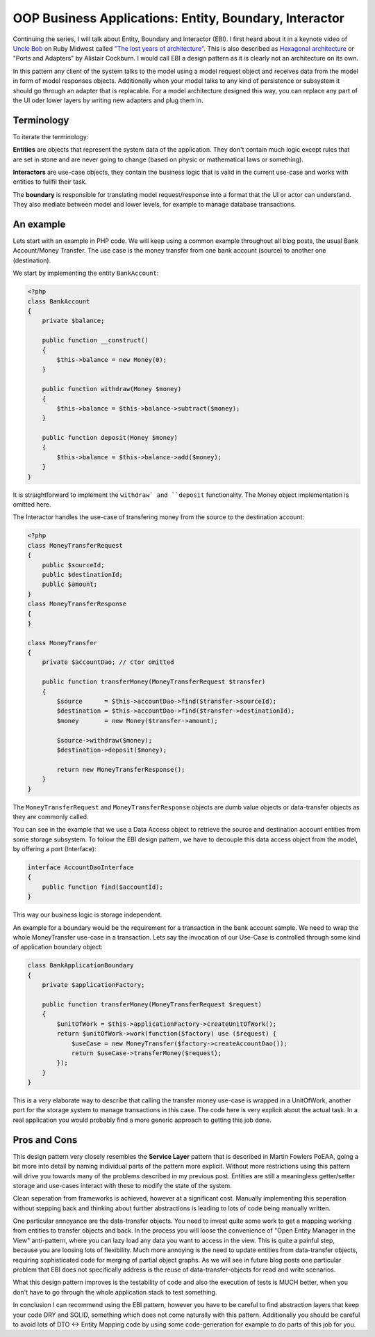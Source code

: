 OOP Business Applications: Entity, Boundary, Interactor
=======================================================

Continuing the series, I will talk about Entity, Boundary and Interactor (EBI). I
first heard about it in a keynote video of `Uncle Bob
<https://sites.google.com/site/unclebobconsultingllc/>`_ on Ruby Midwest called
`"The lost years of architecture"
<http://www.confreaks.com/videos/759-rubymidwest2011-keynote-architecture-the-lost-years>`_.
This is also described as `Hexagonal architecture
<http://alistair.cockburn.us/Hexagonal+architecture>`_ or "Ports and Adapters"
by Alistair Cockburn. I would call EBI a design pattern as it is clearly not an
architecture on its own.

In this pattern any client of the system talks to the model using a model
request object and receives data from the model in form of model responses objects.
Additionally when your model talks to any kind of persistence or subsystem it
should go through an adapter that is replacable. For a model architecture
designed this way, you can replace any part of the UI oder lower layers by
writing new adapters and plug them in.

Terminology
-----------

To iterate the terminology:

**Entities** are objects that represent the system data of the application. They don't contain
much logic except rules that are set in stone and are never going to change
(based on physic or mathematical laws or something).

**Interactors** are use-case objects, they contain the business logic that is valid
in the current use-case and works with entities to fullfil their task.

The **boundary** is responsible for translating model request/response into a
format that the UI or actor can understand. They also mediate between model
and lower levels, for example to manage database transactions.

An example
----------

Lets start with an example in PHP code. We will keep using a common example
throughout all blog posts, the usual Bank Account/Money Transfer. The use case
is the money transfer from one bank account (source) to another one
(destination).

We start by implementing the entity ``BankAccount``:

.. code-block:: php

    <?php
    class BankAccount 
    {
        private $balance;

        public function __construct()
        {
            $this->balance = new Money(0);
        }

        public function withdraw(Money $money)
        {
            $this->balance = $this->balance->subtract($money);
        }

        public function deposit(Money $money)
        {
            $this->balance = $this->balance->add($money);
        }
    }

It is straightforward to implement the ``withdraw` and ``deposit``
functionality. The Money object implementation is omitted here.

The Interactor handles the use-case of transfering money from the
source to the destination account:

.. code-block::

    <?php
    class MoneyTransferRequest
    {
        public $sourceId;
        public $destinationId;
        public $amount;
    }
    class MoneyTransferResponse
    {
    }

    class MoneyTransfer
    {
        private $accountDao; // ctor omitted

        public function transferMoney(MoneyTransferRequest $transfer)
        {
            $source      = $this->accountDao->find($transfer->sourceId);
            $destination = $this->accountDao->find($transfer->destinationId);
            $money       = new Money($transfer->amount);

            $source->withdraw($money);
            $destination->deposit($money);

            return new MoneyTransferResponse();
        }
    }

The ``MoneyTransferRequest`` and ``MoneyTransferResponse`` objects are dumb
value objects or data-transfer objects as they are commonly called.

You can see in the example that we use a Data Access object to retrieve the
source and destination account entities from some storage subsystem. To follow the EBI
design pattern, we have to decouple this data access object from the model,
by offering a port (Interface):

.. code-block:: php

    interface AccountDaoInterface
    {
        public function find($accountId);
    }

This way our business logic is storage independent.

An example for a boundary would be the requirement for a transaction in
the bank account sample. We need to wrap the whole MoneyTransfer use-case in
a transaction. Lets say the invocation of our Use-Case is controlled through
some kind of application boundary object:

.. code-block:: php

    class BankApplicationBoundary
    {
        private $applicationFactory;

        public function transferMoney(MoneyTransferRequest $request)
        {
            $unitOfWork = $this->applicationFactory->createUnitOfWork();
            return $unitOfWork->work(function($factory) use ($request) {
                $useCase = new MoneyTransfer($factory->createAccountDao());
                return $useCase->transferMoney($request);
            });
        }
    }

This is a very elaborate way to describe that calling the transfer money
use-case is wrapped in a UnitOfWork, another port for the storage system to
manage transactions in this case. The code here is very explicit about
the actual task. In a real application you would probably find a more
generic approach to getting this job done.

Pros and Cons
-------------

This design pattern very closely resembles the **Service Layer** pattern that
is described in Martin Fowlers PoEAA, going a bit more into detail by naming
individual parts of the pattern more explicit. Without more
restrictions using this pattern will drive you towards many of the problems
described in my previous post. Entities are still a meaningless getter/setter
storage and use-cases interact with these to modify the state of the system.

Clean seperation from frameworks is achieved, however at a significant cost.
Manually implementing this seperation without stepping back and thinking
about further abstractions is leading to lots of code being manually written.

One particular annoyance are the data-transfer objects. You need to invest
quite some work to get a mapping working from entities to transfer objects and
back. In the process you will loose the convenience of "Open Entity Manager in
the View" anti-pattern, where you can lazy load any data you want to access in
the view. This is quite a painful step, because you are loosing lots of
flexibility. Much more annoying is the need to update entities from
data-transfer objects, requiring sophisticated code for merging of partial object
graphs. As we will see in future blog posts one particular problem that EBI
does not specifically address is the reuse of data-transfer-objects for read
and write scenarios.

What this design pattern improves is the testability of code and also the
execution of tests is MUCH better, when you don't have to go through the whole
application stack to test something.

In conclusion I can recommend using the EBI pattern, however you have to be
careful to find abstraction layers that keep your code DRY and SOLID, something
which does not come naturally with this pattern. Additionally you should be
careful to avoid lots of DTO <-> Entity Mapping code by using some
code-generation for example to do parts of this job for you.

.. author:: default
.. categories:: none
.. tags:: none
.. comments::
